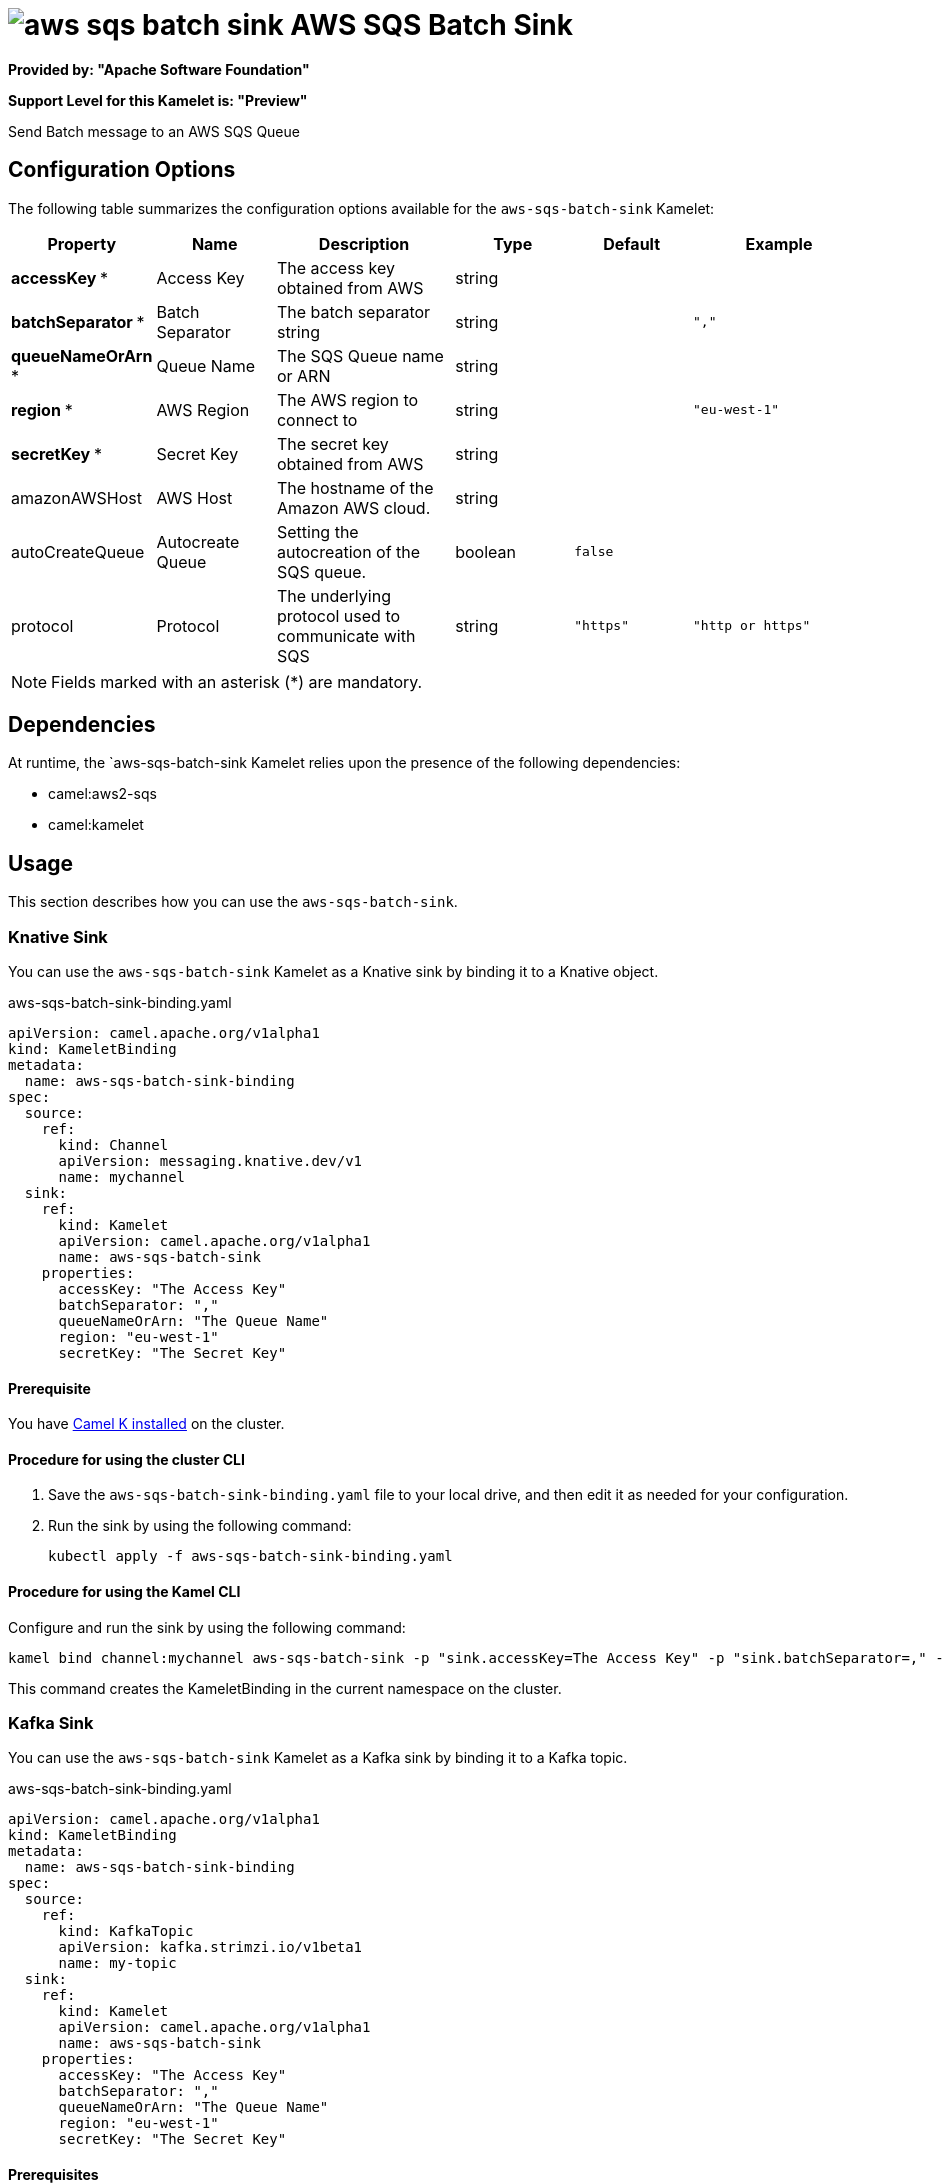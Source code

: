 // THIS FILE IS AUTOMATICALLY GENERATED: DO NOT EDIT

= image:kamelets/aws-sqs-batch-sink.svg[] AWS SQS Batch Sink

*Provided by: "Apache Software Foundation"*

*Support Level for this Kamelet is: "Preview"*

Send Batch message to an AWS SQS Queue

== Configuration Options

The following table summarizes the configuration options available for the `aws-sqs-batch-sink` Kamelet:
[width="100%",cols="2,^2,3,^2,^2,^3",options="header"]
|===
| Property| Name| Description| Type| Default| Example
| *accessKey {empty}* *| Access Key| The access key obtained from AWS| string| | 
| *batchSeparator {empty}* *| Batch Separator| The batch separator string| string| | `","`
| *queueNameOrArn {empty}* *| Queue Name| The SQS Queue name or ARN| string| | 
| *region {empty}* *| AWS Region| The AWS region to connect to| string| | `"eu-west-1"`
| *secretKey {empty}* *| Secret Key| The secret key obtained from AWS| string| | 
| amazonAWSHost| AWS Host| The hostname of the Amazon AWS cloud.| string| | 
| autoCreateQueue| Autocreate Queue| Setting the autocreation of the SQS queue.| boolean| `false`| 
| protocol| Protocol| The underlying protocol used to communicate with SQS| string| `"https"`| `"http or https"`
|===

NOTE: Fields marked with an asterisk ({empty}*) are mandatory.


== Dependencies

At runtime, the `aws-sqs-batch-sink Kamelet relies upon the presence of the following dependencies:

- camel:aws2-sqs
- camel:kamelet 

== Usage

This section describes how you can use the `aws-sqs-batch-sink`.

=== Knative Sink

You can use the `aws-sqs-batch-sink` Kamelet as a Knative sink by binding it to a Knative object.

.aws-sqs-batch-sink-binding.yaml
[source,yaml]
----
apiVersion: camel.apache.org/v1alpha1
kind: KameletBinding
metadata:
  name: aws-sqs-batch-sink-binding
spec:
  source:
    ref:
      kind: Channel
      apiVersion: messaging.knative.dev/v1
      name: mychannel
  sink:
    ref:
      kind: Kamelet
      apiVersion: camel.apache.org/v1alpha1
      name: aws-sqs-batch-sink
    properties:
      accessKey: "The Access Key"
      batchSeparator: ","
      queueNameOrArn: "The Queue Name"
      region: "eu-west-1"
      secretKey: "The Secret Key"
  
----

==== *Prerequisite*

You have xref:{camel-k-version}@camel-k::installation/installation.adoc[Camel K installed] on the cluster.

==== *Procedure for using the cluster CLI*

. Save the `aws-sqs-batch-sink-binding.yaml` file to your local drive, and then edit it as needed for your configuration.

. Run the sink by using the following command:
+
[source,shell]
----
kubectl apply -f aws-sqs-batch-sink-binding.yaml
----

==== *Procedure for using the Kamel CLI*

Configure and run the sink by using the following command:

[source,shell]
----
kamel bind channel:mychannel aws-sqs-batch-sink -p "sink.accessKey=The Access Key" -p "sink.batchSeparator=," -p "sink.queueNameOrArn=The Queue Name" -p "sink.region=eu-west-1" -p "sink.secretKey=The Secret Key"
----

This command creates the KameletBinding in the current namespace on the cluster.

=== Kafka Sink

You can use the `aws-sqs-batch-sink` Kamelet as a Kafka sink by binding it to a Kafka topic.

.aws-sqs-batch-sink-binding.yaml
[source,yaml]
----
apiVersion: camel.apache.org/v1alpha1
kind: KameletBinding
metadata:
  name: aws-sqs-batch-sink-binding
spec:
  source:
    ref:
      kind: KafkaTopic
      apiVersion: kafka.strimzi.io/v1beta1
      name: my-topic
  sink:
    ref:
      kind: Kamelet
      apiVersion: camel.apache.org/v1alpha1
      name: aws-sqs-batch-sink
    properties:
      accessKey: "The Access Key"
      batchSeparator: ","
      queueNameOrArn: "The Queue Name"
      region: "eu-west-1"
      secretKey: "The Secret Key"
  
----

==== *Prerequisites*

* You've installed https://strimzi.io/[Strimzi].
* You've created a topic named `my-topic` in the current namespace.
* You have xref:{camel-k-version}@camel-k::installation/installation.adoc[Camel K installed] on the cluster.

==== *Procedure for using the cluster CLI*

. Save the `aws-sqs-batch-sink-binding.yaml` file to your local drive, and then edit it as needed for your configuration.

. Run the sink by using the following command:
+
[source,shell]
----
kubectl apply -f aws-sqs-batch-sink-binding.yaml
----

==== *Procedure for using the Kamel CLI*

Configure and run the sink by using the following command:

[source,shell]
----
kamel bind kafka.strimzi.io/v1beta1:KafkaTopic:my-topic aws-sqs-batch-sink -p "sink.accessKey=The Access Key" -p "sink.batchSeparator=," -p "sink.queueNameOrArn=The Queue Name" -p "sink.region=eu-west-1" -p "sink.secretKey=The Secret Key"
----

This command creates the KameletBinding in the current namespace on the cluster.

== Kamelet source file

https://github.com/apache/camel-kamelets/blob/main/aws-sqs-batch-sink.kamelet.yaml

// THIS FILE IS AUTOMATICALLY GENERATED: DO NOT EDIT
